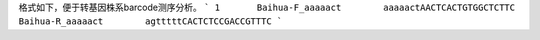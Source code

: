 格式如下，便于转基因株系barcode测序分析。
```
1	Baihua-F_aaaaact	aaaaactAACTCACTGTGGCTCTTC	Baihua-R_aaaaact	agtttttCACTCTCCGACCGTTTC
```
